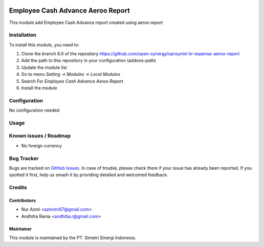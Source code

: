 .. image:: https://img.shields.io/badge/licence-AGPL--3-blue.svg
   :target: http://www.gnu.org/licenses/agpl-3.0-standalone.html
   :alt: License: AGPL-3

==================================
Employee Cash Advance Aeroo Report
==================================

This module add Employee Cash Advance report created using aeroo report

Installation
============

To install this module, you need to:

1.  Clone the branch 8.0 of the repository https://github.com/open-synergy/opnsynid-hr-expense-aeroo-report
2.  Add the path to this repository in your configuration (addons-path)
3.  Update the module list
4.  Go to menu *Setting -> Modules -> Local Modules*
5.  Search For *Employee Cash Advance Aeroo Report*
6.  Install the module

Configuration
=============

No configuration needed

Usage
=====


Known issues / Roadmap
======================

* No foreign currency

Bug Tracker
===========

Bugs are tracked on `GitHub Issues
<https://github.com/open-synergy/opnsynid-hr-expense-aeroo-report/issues>`_.
In case of trouble, please check there if your issue has already been reported.
If you spotted it first, help us smash it by providing detailed and welcomed feedback.

Credits
=======

Contributors
------------

* Nur Azmi <azmimr67@gmail.com>
* Andhitia Rama <andhitia.r@gmail.com>

Maintainer
----------

.. image:: https://simetri-sinergi.id/logo.png
   :alt: PT. Simetri Sinergi Indonesia
   :target: https://simetri-sinergi.id.com

This module is maintained by the PT. Simetri Sinergi Indonesia.
